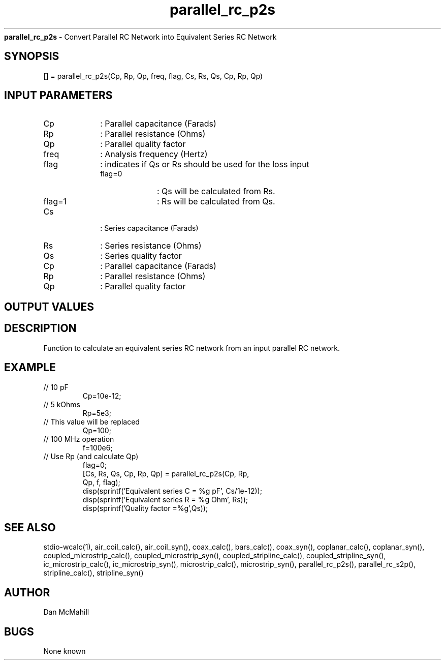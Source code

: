 
.\" Copyright (c), 2005 Dan McMahill
.\" Do not edit this directly.  Edit the XML source file instead
.\"

.TH parallel_rc_p2s "" "" "Wcalc" "Wcalc Commands"
.B parallel_rc_p2s
- Convert Parallel RC Network into Equivalent Series RC Network

.SH SYNOPSIS

[] = 
parallel_rc_p2s(Cp, Rp, Qp, freq, flag, Cs, Rs, Qs, Cp, Rp, Qp)


.SH INPUT PARAMETERS

.TP 10
Cp
: Parallel capacitance (Farads)
.TP 10
Rp
: Parallel resistance (Ohms)
.TP 10
Qp
: Parallel quality factor
.TP 10
freq
: Analysis frequency (Hertz)
.TP 10
flag
: indicates if Qs or Rs should be used for the loss input
    
.RS
.TP 10
flag=0
: Qs will be calculated from Rs.
.TP 10
flag=1
: Rs will be calculated from Qs.
.RE

.TP 10
Cs
: Series capacitance (Farads)
.TP 10
Rs
: Series resistance (Ohms)
.TP 10
Qs
: Series quality factor
.TP 10
Cp
: Parallel capacitance (Farads)
.TP 10
Rp
: Parallel resistance (Ohms)
.TP 10
Qp
: Parallel quality factor

.SH OUTPUT VALUES

.SH DESCRIPTION

Function to calculate an equivalent series RC network from an input
parallel RC network.

.SH EXAMPLE
.nf

.TP
 // 10 pF
Cp=10e-12;
.TP
 // 5 kOhms
Rp=5e3;
.TP
 // This value will be replaced
Qp=100;
.TP
 // 100 MHz operation
f=100e6;
.TP
 // Use Rp (and calculate Qp)
flag=0;
[Cs, Rs, Qs, Cp, Rp, Qp] = parallel_rc_p2s(Cp, Rp,
  Qp, f, flag);
disp(sprintf('Equivalent series C = %g pF', Cs/1e-12));
disp(sprintf('Equivalent series R = %g Ohm', Rs));
disp(sprintf('Quality factor      =%g',Qs));
.fi
.SH SEE ALSO
stdio-wcalc(1),
air_coil_calc(), air_coil_syn(), coax_calc(), bars_calc(), coax_syn(), coplanar_calc(), coplanar_syn(), coupled_microstrip_calc(), coupled_microstrip_syn(), coupled_stripline_calc(), coupled_stripline_syn(), ic_microstrip_calc(), ic_microstrip_syn(), microstrip_calc(), microstrip_syn(), parallel_rc_p2s(), parallel_rc_s2p(), stripline_calc(), stripline_syn()
.SH AUTHOR

Dan McMahill

.SH BUGS

None known
